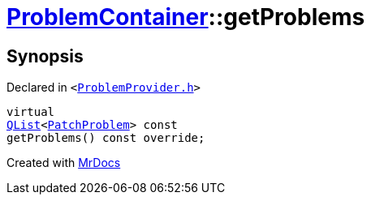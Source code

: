 [#ProblemContainer-getProblems]
= xref:ProblemContainer.adoc[ProblemContainer]::getProblems
:relfileprefix: ../
:mrdocs:


== Synopsis

Declared in `&lt;https://github.com/PrismLauncher/PrismLauncher/blob/develop/ProblemProvider.h#L22[ProblemProvider&period;h]&gt;`

[source,cpp,subs="verbatim,replacements,macros,-callouts"]
----
virtual
xref:QList.adoc[QList]&lt;xref:PatchProblem.adoc[PatchProblem]&gt; const
getProblems() const override;
----



[.small]#Created with https://www.mrdocs.com[MrDocs]#
